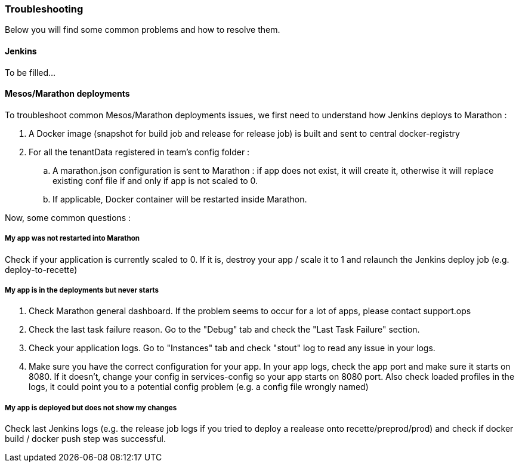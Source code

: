=== Troubleshooting

Below you will find some common problems and how to resolve them.

==== Jenkins

To be filled...

==== Mesos/Marathon deployments

To troubleshoot common Mesos/Marathon deployments issues, we first need to understand how Jenkins deploys to Marathon :

. A Docker image (snapshot for build job and release for release job) is built and sent to central docker-registry
. For all the tenantData registered in team's config folder :
.. A marathon.json configuration is sent to Marathon : if app does not exist, it will create it, otherwise it will replace existing conf file if and only if app is not scaled to 0.
.. If applicable, Docker container will be restarted inside Marathon.

Now, some common questions :

===== My app was not restarted into Marathon

Check if your application is currently scaled to 0. If it is, destroy your app / scale it to 1 and relaunch the Jenkins deploy job (e.g. deploy-to-recette)

===== My app is in the deployments but never starts

. Check Marathon general dashboard. If the problem seems to occur for a lot of apps, please contact support.ops
. Check the last task failure reason. Go to the "Debug" tab and check the "Last Task Failure" section.
. Check your application logs. Go to "Instances" tab and check "stout" log to read any issue in your logs.
. Make sure you have the correct configuration for your app. In your app logs, check the app port and make sure it starts on 8080. If it doesn't, change your config in services-config so your app starts on 8080 port. Also check loaded profiles in the logs, it could point you to a potential config problem (e.g. a config file wrongly named)

===== My app is deployed but does not show my changes

Check last Jenkins logs (e.g. the release job logs if you tried to deploy a realease onto recette/preprod/prod) and check if docker build / docker push step was successful.